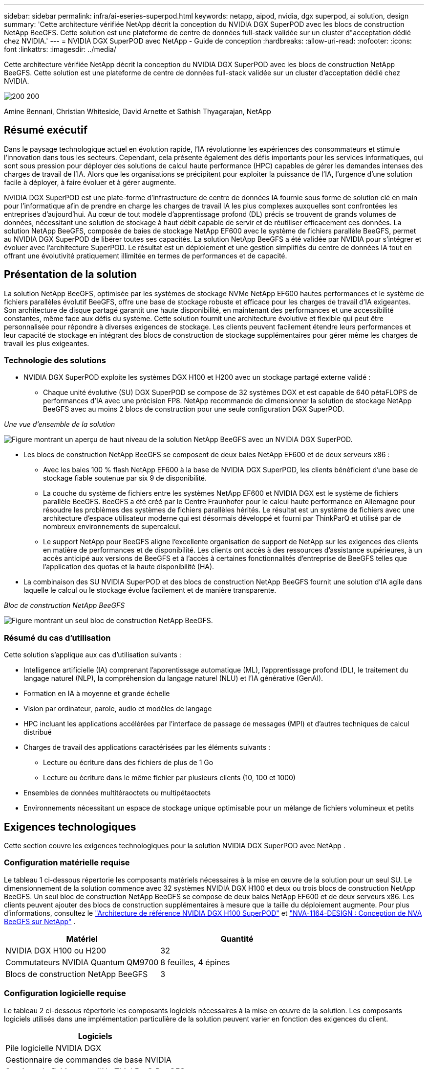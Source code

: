 ---
sidebar: sidebar 
permalink: infra/ai-eseries-superpod.html 
keywords: netapp, aipod, nvidia, dgx superpod, ai solution, design 
summary: 'Cette architecture vérifiée NetApp décrit la conception du NVIDIA DGX SuperPOD avec les blocs de construction NetApp BeeGFS.  Cette solution est une plateforme de centre de données full-stack validée sur un cluster d"acceptation dédié chez NVIDIA.' 
---
= NVIDIA DGX SuperPOD avec NetApp - Guide de conception
:hardbreaks:
:allow-uri-read: 
:nofooter: 
:icons: font
:linkattrs: 
:imagesdir: ../media/


[role="lead"]
Cette architecture vérifiée NetApp décrit la conception du NVIDIA DGX SuperPOD avec les blocs de construction NetApp BeeGFS.  Cette solution est une plateforme de centre de données full-stack validée sur un cluster d'acceptation dédié chez NVIDIA.

image:nvidialogo.png["200 200"]

Amine Bennani, Christian Whiteside, David Arnette et Sathish Thyagarajan, NetApp



== Résumé exécutif

Dans le paysage technologique actuel en évolution rapide, l’IA révolutionne les expériences des consommateurs et stimule l’innovation dans tous les secteurs.  Cependant, cela présente également des défis importants pour les services informatiques, qui sont sous pression pour déployer des solutions de calcul haute performance (HPC) capables de gérer les demandes intenses des charges de travail de l'IA.  Alors que les organisations se précipitent pour exploiter la puissance de l’IA, l’urgence d’une solution facile à déployer, à faire évoluer et à gérer augmente.

NVIDIA DGX SuperPOD est une plate-forme d'infrastructure de centre de données IA fournie sous forme de solution clé en main pour l'informatique afin de prendre en charge les charges de travail IA les plus complexes auxquelles sont confrontées les entreprises d'aujourd'hui.  Au cœur de tout modèle d’apprentissage profond (DL) précis se trouvent de grands volumes de données, nécessitant une solution de stockage à haut débit capable de servir et de réutiliser efficacement ces données.  La solution NetApp BeeGFS, composée de baies de stockage NetApp EF600 avec le système de fichiers parallèle BeeGFS, permet au NVIDIA DGX SuperPOD de libérer toutes ses capacités.  La solution NetApp BeeGFS a été validée par NVIDIA pour s'intégrer et évoluer avec l'architecture SuperPOD.  Le résultat est un déploiement et une gestion simplifiés du centre de données IA tout en offrant une évolutivité pratiquement illimitée en termes de performances et de capacité.



== Présentation de la solution

La solution NetApp BeeGFS, optimisée par les systèmes de stockage NVMe NetApp EF600 hautes performances et le système de fichiers parallèles évolutif BeeGFS, offre une base de stockage robuste et efficace pour les charges de travail d'IA exigeantes.  Son architecture de disque partagé garantit une haute disponibilité, en maintenant des performances et une accessibilité constantes, même face aux défis du système.  Cette solution fournit une architecture évolutive et flexible qui peut être personnalisée pour répondre à diverses exigences de stockage.  Les clients peuvent facilement étendre leurs performances et leur capacité de stockage en intégrant des blocs de construction de stockage supplémentaires pour gérer même les charges de travail les plus exigeantes.



=== Technologie des solutions

* NVIDIA DGX SuperPOD exploite les systèmes DGX H100 et H200 avec un stockage partagé externe validé :
+
** Chaque unité évolutive (SU) DGX SuperPOD se compose de 32 systèmes DGX et est capable de 640 pétaFLOPS de performances d'IA avec une précision FP8.  NetApp recommande de dimensionner la solution de stockage NetApp BeeGFS avec au moins 2 blocs de construction pour une seule configuration DGX SuperPOD.




_Une vue d'ensemble de la solution_

image:ef-superpod-highlevel.png["Figure montrant un aperçu de haut niveau de la solution NetApp BeeGFS avec un NVIDIA DGX SuperPOD."]

* Les blocs de construction NetApp BeeGFS se composent de deux baies NetApp EF600 et de deux serveurs x86 :
+
** Avec les baies 100 % flash NetApp EF600 à la base de NVIDIA DGX SuperPOD, les clients bénéficient d'une base de stockage fiable soutenue par six 9 de disponibilité.
** La couche du système de fichiers entre les systèmes NetApp EF600 et NVIDIA DGX est le système de fichiers parallèle BeeGFS.  BeeGFS a été créé par le Centre Fraunhofer pour le calcul haute performance en Allemagne pour résoudre les problèmes des systèmes de fichiers parallèles hérités.  Le résultat est un système de fichiers avec une architecture d’espace utilisateur moderne qui est désormais développé et fourni par ThinkParQ et utilisé par de nombreux environnements de supercalcul.
** Le support NetApp pour BeeGFS aligne l'excellente organisation de support de NetApp sur les exigences des clients en matière de performances et de disponibilité.  Les clients ont accès à des ressources d'assistance supérieures, à un accès anticipé aux versions de BeeGFS et à l'accès à certaines fonctionnalités d'entreprise de BeeGFS telles que l'application des quotas et la haute disponibilité (HA).


* La combinaison des SU NVIDIA SuperPOD et des blocs de construction NetApp BeeGFS fournit une solution d'IA agile dans laquelle le calcul ou le stockage évolue facilement et de manière transparente.


_Bloc de construction NetApp BeeGFS_

image:ef-superpod-buildingblock.png["Figure montrant un seul bloc de construction NetApp BeeGFS."]



=== Résumé du cas d'utilisation

Cette solution s'applique aux cas d'utilisation suivants :

* Intelligence artificielle (IA) comprenant l'apprentissage automatique (ML), l'apprentissage profond (DL), le traitement du langage naturel (NLP), la compréhension du langage naturel (NLU) et l'IA générative (GenAI).
* Formation en IA à moyenne et grande échelle
* Vision par ordinateur, parole, audio et modèles de langage
* HPC incluant les applications accélérées par l'interface de passage de messages (MPI) et d'autres techniques de calcul distribué
* Charges de travail des applications caractérisées par les éléments suivants :
+
** Lecture ou écriture dans des fichiers de plus de 1 Go
** Lecture ou écriture dans le même fichier par plusieurs clients (10, 100 et 1000)


* Ensembles de données multitéraoctets ou multipétaoctets
* Environnements nécessitant un espace de stockage unique optimisable pour un mélange de fichiers volumineux et petits




== Exigences technologiques

Cette section couvre les exigences technologiques pour la solution NVIDIA DGX SuperPOD avec NetApp .



=== Configuration matérielle requise

Le tableau 1 ci-dessous répertorie les composants matériels nécessaires à la mise en œuvre de la solution pour un seul SU.  Le dimensionnement de la solution commence avec 32 systèmes NVIDIA DGX H100 et deux ou trois blocs de construction NetApp BeeGFS.  Un seul bloc de construction NetApp BeeGFS se compose de deux baies NetApp EF600 et de deux serveurs x86.  Les clients peuvent ajouter des blocs de construction supplémentaires à mesure que la taille du déploiement augmente.  Pour plus d'informations, consultez le https://docs.nvidia.com/dgx-superpod/reference-architecture-scalable-infrastructure-h100/latest/dgx-superpod-components.html["Architecture de référence NVIDIA DGX H100 SuperPOD"^] et https://fieldportal.netapp.com/content/1792438["NVA-1164-DESIGN : Conception de NVA BeeGFS sur NetApp"^] .

|===
| Matériel | Quantité 


| NVIDIA DGX H100 ou H200 | 32 


| Commutateurs NVIDIA Quantum QM9700 | 8 feuilles, 4 épines 


| Blocs de construction NetApp BeeGFS | 3 
|===


=== Configuration logicielle requise

Le tableau 2 ci-dessous répertorie les composants logiciels nécessaires à la mise en œuvre de la solution.  Les composants logiciels utilisés dans une implémentation particulière de la solution peuvent varier en fonction des exigences du client.

|===
| Logiciels 


| Pile logicielle NVIDIA DGX 


| Gestionnaire de commandes de base NVIDIA 


| Système de fichiers parallèle ThinkParQ BeeGFS 
|===


== Vérification de la solution

NVIDIA DGX SuperPOD avec NetApp a été validé sur un cluster d'acceptation dédié chez NVIDIA en utilisant les blocs de construction NetApp BeeGFS.  Les critères d'acceptation étaient basés sur une série de tests d'application, de performances et de stress effectués par NVIDIA. Pour plus d'informations, consultez le https://nvidia-gpugenius.highspot.com/viewer/62915e2ef093f1a97b2d1fe6?iid=62913b14052a903cff46d054&source=email.62915e2ef093f1a97b2d1fe7.4["NVIDIA DGX SuperPOD: architecture de référence NetApp EF600 et BeeGFS"^] .



== Conclusion

NetApp et NVIDIA ont une longue histoire de collaboration pour proposer un portefeuille de solutions d'IA sur le marché.  NVIDIA DGX SuperPOD avec la baie entièrement flash NetApp EF600 est une solution éprouvée et validée que les clients peuvent déployer en toute confiance.  Cette architecture clé en main entièrement intégrée élimine les risques liés au déploiement et met tout le monde sur la voie de la victoire dans la course au leadership de l'IA.



== Où trouver des informations supplémentaires

Pour en savoir plus sur les informations décrites dans ce document, consultez les documents et/ou sites Web suivants :

* link:https://docs.nvidia.com/dgx-superpod/reference-architecture-scalable-infrastructure-h100/latest/index.html#["Architecture de référence NVIDIA DGX SuperPOD"]
* link:https://docs.nvidia.com/nvidia-dgx-superpod-data-center-design-dgx-h100.pdf["Guide de référence de conception du centre de données NVIDIA DGX SuperPOD"]
* link:https://nvidiagpugenius.highspot.com/viewer/62915e2ef093f1a97b2d1fe6?iid=62913b14052a903cff46d054&source=email.62915e2ef093f1a97b2d1fe7.4["NVIDIA DGX SuperPOD: NetApp EF600 et BeeGFS"]

